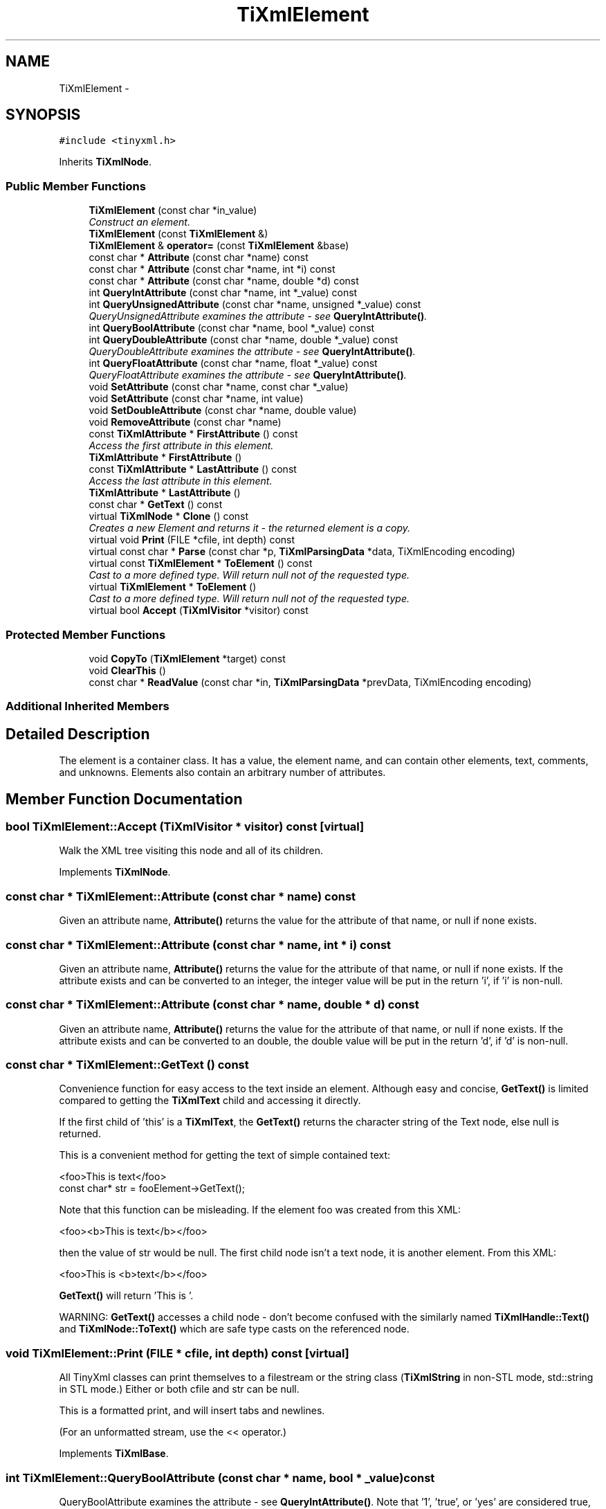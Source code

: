 .TH "TiXmlElement" 3 "Wed Apr 20 2016" "Incendie" \" -*- nroff -*-
.ad l
.nh
.SH NAME
TiXmlElement \- 
.SH SYNOPSIS
.br
.PP
.PP
\fC#include <tinyxml\&.h>\fP
.PP
Inherits \fBTiXmlNode\fP\&.
.SS "Public Member Functions"

.in +1c
.ti -1c
.RI "\fBTiXmlElement\fP (const char *in_value)"
.br
.RI "\fIConstruct an element\&. \fP"
.ti -1c
.RI "\fBTiXmlElement\fP (const \fBTiXmlElement\fP &)"
.br
.ti -1c
.RI "\fBTiXmlElement\fP & \fBoperator=\fP (const \fBTiXmlElement\fP &base)"
.br
.ti -1c
.RI "const char * \fBAttribute\fP (const char *name) const "
.br
.ti -1c
.RI "const char * \fBAttribute\fP (const char *name, int *i) const "
.br
.ti -1c
.RI "const char * \fBAttribute\fP (const char *name, double *d) const "
.br
.ti -1c
.RI "int \fBQueryIntAttribute\fP (const char *name, int *_value) const "
.br
.ti -1c
.RI "int \fBQueryUnsignedAttribute\fP (const char *name, unsigned *_value) const "
.br
.RI "\fIQueryUnsignedAttribute examines the attribute - see \fBQueryIntAttribute()\fP\&. \fP"
.ti -1c
.RI "int \fBQueryBoolAttribute\fP (const char *name, bool *_value) const "
.br
.ti -1c
.RI "int \fBQueryDoubleAttribute\fP (const char *name, double *_value) const "
.br
.RI "\fIQueryDoubleAttribute examines the attribute - see \fBQueryIntAttribute()\fP\&. \fP"
.ti -1c
.RI "int \fBQueryFloatAttribute\fP (const char *name, float *_value) const "
.br
.RI "\fIQueryFloatAttribute examines the attribute - see \fBQueryIntAttribute()\fP\&. \fP"
.ti -1c
.RI "void \fBSetAttribute\fP (const char *name, const char *_value)"
.br
.ti -1c
.RI "void \fBSetAttribute\fP (const char *name, int value)"
.br
.ti -1c
.RI "void \fBSetDoubleAttribute\fP (const char *name, double value)"
.br
.ti -1c
.RI "void \fBRemoveAttribute\fP (const char *name)"
.br
.ti -1c
.RI "const \fBTiXmlAttribute\fP * \fBFirstAttribute\fP () const "
.br
.RI "\fIAccess the first attribute in this element\&. \fP"
.ti -1c
.RI "\fBTiXmlAttribute\fP * \fBFirstAttribute\fP ()"
.br
.ti -1c
.RI "const \fBTiXmlAttribute\fP * \fBLastAttribute\fP () const "
.br
.RI "\fIAccess the last attribute in this element\&. \fP"
.ti -1c
.RI "\fBTiXmlAttribute\fP * \fBLastAttribute\fP ()"
.br
.ti -1c
.RI "const char * \fBGetText\fP () const "
.br
.ti -1c
.RI "virtual \fBTiXmlNode\fP * \fBClone\fP () const "
.br
.RI "\fICreates a new Element and returns it - the returned element is a copy\&. \fP"
.ti -1c
.RI "virtual void \fBPrint\fP (FILE *cfile, int depth) const "
.br
.ti -1c
.RI "virtual const char * \fBParse\fP (const char *p, \fBTiXmlParsingData\fP *data, TiXmlEncoding encoding)"
.br
.ti -1c
.RI "virtual const \fBTiXmlElement\fP * \fBToElement\fP () const "
.br
.RI "\fICast to a more defined type\&. Will return null not of the requested type\&. \fP"
.ti -1c
.RI "virtual \fBTiXmlElement\fP * \fBToElement\fP ()"
.br
.RI "\fICast to a more defined type\&. Will return null not of the requested type\&. \fP"
.ti -1c
.RI "virtual bool \fBAccept\fP (\fBTiXmlVisitor\fP *visitor) const "
.br
.in -1c
.SS "Protected Member Functions"

.in +1c
.ti -1c
.RI "void \fBCopyTo\fP (\fBTiXmlElement\fP *target) const "
.br
.ti -1c
.RI "void \fBClearThis\fP ()"
.br
.ti -1c
.RI "const char * \fBReadValue\fP (const char *in, \fBTiXmlParsingData\fP *prevData, TiXmlEncoding encoding)"
.br
.in -1c
.SS "Additional Inherited Members"
.SH "Detailed Description"
.PP 
The element is a container class\&. It has a value, the element name, and can contain other elements, text, comments, and unknowns\&. Elements also contain an arbitrary number of attributes\&. 
.SH "Member Function Documentation"
.PP 
.SS "bool TiXmlElement::Accept (\fBTiXmlVisitor\fP * visitor) const\fC [virtual]\fP"
Walk the XML tree visiting this node and all of its children\&. 
.PP
Implements \fBTiXmlNode\fP\&.
.SS "const char * TiXmlElement::Attribute (const char * name) const"
Given an attribute name, \fBAttribute()\fP returns the value for the attribute of that name, or null if none exists\&. 
.SS "const char * TiXmlElement::Attribute (const char * name, int * i) const"
Given an attribute name, \fBAttribute()\fP returns the value for the attribute of that name, or null if none exists\&. If the attribute exists and can be converted to an integer, the integer value will be put in the return 'i', if 'i' is non-null\&. 
.SS "const char * TiXmlElement::Attribute (const char * name, double * d) const"
Given an attribute name, \fBAttribute()\fP returns the value for the attribute of that name, or null if none exists\&. If the attribute exists and can be converted to an double, the double value will be put in the return 'd', if 'd' is non-null\&. 
.SS "const char * TiXmlElement::GetText () const"
Convenience function for easy access to the text inside an element\&. Although easy and concise, \fBGetText()\fP is limited compared to getting the \fBTiXmlText\fP child and accessing it directly\&.
.PP
If the first child of 'this' is a \fBTiXmlText\fP, the \fBGetText()\fP returns the character string of the Text node, else null is returned\&.
.PP
This is a convenient method for getting the text of simple contained text: 
.PP
.nf
<foo>This is text</foo>
const char* str = fooElement->GetText();

.fi
.PP
.PP
'str' will be a pointer to 'This is text'\&.
.PP
Note that this function can be misleading\&. If the element foo was created from this XML: 
.PP
.nf
<foo><b>This is text</b></foo> 

.fi
.PP
.PP
then the value of str would be null\&. The first child node isn't a text node, it is another element\&. From this XML: 
.PP
.nf
<foo>This is <b>text</b></foo> 

.fi
.PP
 \fBGetText()\fP will return 'This is '\&.
.PP
WARNING: \fBGetText()\fP accesses a child node - don't become confused with the similarly named \fBTiXmlHandle::Text()\fP and \fBTiXmlNode::ToText()\fP which are safe type casts on the referenced node\&. 
.SS "void TiXmlElement::Print (FILE * cfile, int depth) const\fC [virtual]\fP"
All TinyXml classes can print themselves to a filestream or the string class (\fBTiXmlString\fP in non-STL mode, std::string in STL mode\&.) Either or both cfile and str can be null\&.
.PP
This is a formatted print, and will insert tabs and newlines\&.
.PP
(For an unformatted stream, use the << operator\&.) 
.PP
Implements \fBTiXmlBase\fP\&.
.SS "int TiXmlElement::QueryBoolAttribute (const char * name, bool * _value) const"
QueryBoolAttribute examines the attribute - see \fBQueryIntAttribute()\fP\&. Note that '1', 'true', or 'yes' are considered true, while '0', 'false' and 'no' are considered false\&. 
.SS "int TiXmlElement::QueryIntAttribute (const char * name, int * _value) const"
QueryIntAttribute examines the attribute - it is an alternative to the \fBAttribute()\fP method with richer error checking\&. If the attribute is an integer, it is stored in 'value' and the call returns TIXML_SUCCESS\&. If it is not an integer, it returns TIXML_WRONG_TYPE\&. If the attribute does not exist, then TIXML_NO_ATTRIBUTE is returned\&. 
.SS "void TiXmlElement::RemoveAttribute (const char * name)"
Deletes an attribute with the given name\&. 
.SS "void TiXmlElement::SetAttribute (const char * name, const char * _value)"
Sets an attribute of name to a given value\&. The attribute will be created if it does not exist, or changed if it does\&. 
.SS "void TiXmlElement::SetAttribute (const char * name, int value)"
Sets an attribute of name to a given value\&. The attribute will be created if it does not exist, or changed if it does\&. 
.SS "void TiXmlElement::SetDoubleAttribute (const char * name, double value)"
Sets an attribute of name to a given value\&. The attribute will be created if it does not exist, or changed if it does\&. 

.SH "Author"
.PP 
Generated automatically by Doxygen for Incendie from the source code\&.
